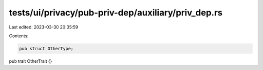 tests/ui/privacy/pub-priv-dep/auxiliary/priv_dep.rs
===================================================

Last edited: 2023-03-30 20:35:59

Contents:

.. code-block:: rs

    pub struct OtherType;
pub trait OtherTrait {}


